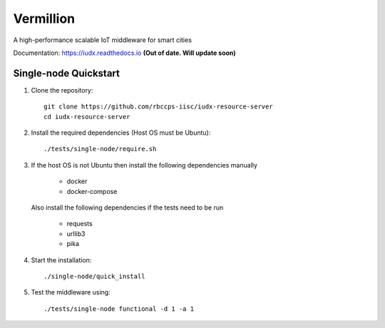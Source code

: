 Vermillion
----------
|travis| |codacy| |license|

.. |travis| image:: https://travis-ci.com/rbccps-iisc/iudx-resource-server.svg?token=qoDCvWvt1jKW5rCqosmf&branch=master
    :target: https://travis-ci.org/rbccps-iisc/iudx-resource-server
    
.. |license| image:: https://img.shields.io/badge/license-ISC-blue.svg
    :target: https://github.com/rbccps-iisc/iudx-resource-server/blob/master/LICENSE
    
.. |codacy| image:: https://api.codacy.com/project/badge/Grade/8230f593934a4ee391f6967c24cf237f 
    :target: https://www.codacy.com?utm_source=github.com&amp;utm_medium=referral&amp;utm_content=rbccps-iisc/iudx-resource-server&amp;utm_campaign=Badge_Grade
    
A high-performance scalable IoT middleware for smart cities

Documentation: https://iudx.readthedocs.io **(Out of date. Will update soon)**


Single-node Quickstart
====================== 


#. Clone the repository::

    git clone https://github.com/rbccps-iisc/iudx-resource-server
    cd iudx-resource-server
    
#. Install the required dependencies (Host OS must be Ubuntu)::

    ./tests/single-node/require.sh

#. If the host OS is not Ubuntu then install the following dependencies manually

	- docker
	- docker-compose
	
   Also install the following dependencies if the tests need to be run
   
	- requests
	- urllib3
	- pika
    
#. Start the installation::

    ./single-node/quick_install

#. Test the middleware using::

    ./tests/single-node functional -d 1 -a 1
